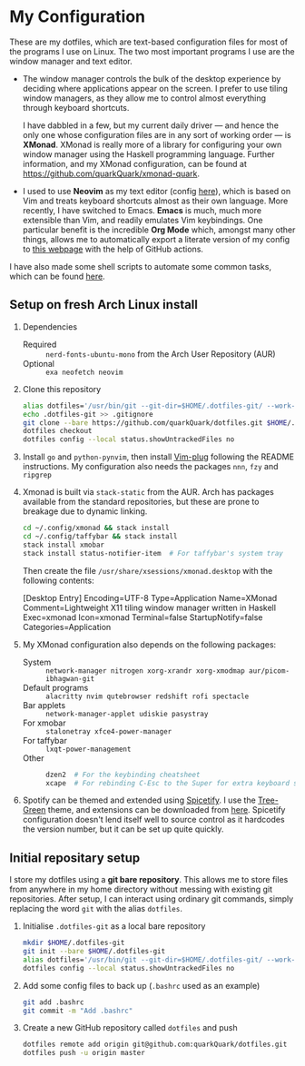 * My Configuration

These are my dotfiles, which are text-based configuration files for most of the programs I use on Linux. The two most important programs I use are the window manager and text editor.

- The window manager controls the bulk of the desktop experience by deciding where applications appear on the screen. I prefer to use tiling window managers, as they allow me to control almost everything through keyboard shortcuts.

  I have dabbled in a few, but my current daily driver --- and hence the only one whose configuration files are in any sort of working order --- is *XMonad*. XMonad is really more of a library for configuring your own window manager using the Haskell programming language. Further information, and my XMonad configuration, can be found at https://github.com/quarkQuark/xmonad-quark.

- I used to use *Neovim* as my text editor (config [[file:.config/nvim][here]]), which is based on Vim and treats keyboard shortcuts almost as their own language. More recently, I have switched to Emacs. *Emacs* is much, much more extensible than Vim, and readily emulates Vim keybindings. One particular benefit is the incredible *Org Mode* which, amongst many other things, allows me to automatically export a literate version of my config to [[https://quarkQuark.github.io/literate-config/emacs][this webpage]] with the help of GitHub actions.

I have also made some shell scripts to automate some common tasks, which can be found [[file:.scripts][here]].

** Setup on fresh Arch Linux install

1. Dependencies

   - Required :: =nerd-fonts-ubuntu-mono= from the Arch User Repository (AUR)
   - Optional :: =exa neofetch neovim=

2. Clone this repository

   #+begin_src sh
   alias dotfiles='/usr/bin/git --git-dir=$HOME/.dotfiles-git/ --work-tree=$HOME'
   echo .dotfiles-git >> .gitignore
   git clone --bare https://github.com/quarkQuark/dotfiles.git $HOME/.dotfiles-git
   dotfiles checkout
   dotfiles config --local status.showUntrackedFiles no
   #+end_src

3. Install =go= and =python-pynvim=, then install [[https://github.com/junegunn/vim-plug][Vim-plug]] following the README instructions. My configuration also needs the packages =nnn=, =fzy= and =ripgrep=

4. Xmonad is built via =stack-static= from the AUR. Arch has packages available from the standard repositories, but these are prone to breakage due to dynamic linking.

   #+begin_src sh
   cd ~/.config/xmonad && stack install
   cd ~/.config/taffybar && stack install
   stack install xmobar
   stack install status-notifier-item  # For taffybar's system tray
   #+end_src

   Then create the file =/usr/share/xsessions/xmonad.desktop= with the following contents:

   #+begin_example conf
   [Desktop Entry]
   Encoding=UTF-8
   Type=Application
   Name=XMonad
   Comment=Lightweight X11 tiling window manager written in Haskell
   Exec=xmonad
   Icon=xmonad
   Terminal=false
   StartupNotify=false
   Categories=Application
   #+end_example

5. My XMonad configuration also depends on the following packages:

   - System :: =network-manager nitrogen xorg-xrandr xorg-xmodmap aur/picom-ibhagwan-git=
   - Default programs :: =alacritty nvim qutebrowser redshift rofi spectacle=
   - Bar applets :: =network-manager-applet udiskie pasystray=
   - For xmobar :: =stalonetray xfce4-power-manager=
   - For taffybar :: =lxqt-power-management=
   - Other ::

     #+begin_src sh
     dzen2  # For the keybinding cheatsheet
     xcape  # For rebinding C-Esc to the Super for extra keyboard shortcuts
     #+end_src

6. Spotify can be themed and extended using [[https://github.com/spicetify/spicetify-cli][Spicetify]]. I use the [[https://github.com/RandomRuskiy/Themes/tree/master/Tree-Green][Tree-Green]] theme, and extensions can be downloaded from [[https://github.com/3raxton/spicetify-custom-apps-and-extensions][here]]. Spicetify configuration doesn't lend itself well to source control as it hardcodes the version number, but it can be set up quite quickly.

** Initial repositary setup

I store my dotfiles using a *git bare repository*. This allows me to store files from anywhere in my home directory without messing with existing git repositories. After setup, I can interact using ordinary git commands, simply replacing the word =git= with the alias =dotfiles=.

1. Initialise =.dotfiles-git= as a local bare repository

   #+begin_src sh
   mkdir $HOME/.dotfiles-git
   git init --bare $HOME/.dotfiles-git
   alias dotfiles='/usr/bin/git --git-dir=$HOME/.dotfiles-git/ --work-tree=$HOME'
   dotfiles config --local status.showUntrackedFiles no
   #+end_src

2. Add some config files to back up (=.bashrc= used as an example)

   #+begin_src sh
   git add .bashrc
   git commit -m "Add .bashrc"
   #+end_src

3. Create a new GitHub repository called =dotfiles= and push

   #+begin_src sh
   dotfiles remote add origin git@github.com:quarkQuark/dotfiles.git
   dotfiles push -u origin master
   #+end_src
